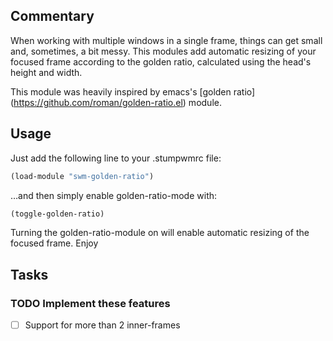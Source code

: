 ** Commentary

When working with multiple windows in a single frame, things can get small and, sometimes, a bit messy.
This modules add automatic resizing of your focused frame according to the golden ratio, calculated using the head's height and width.

This module was heavily inspired by emacs's [golden ratio](https://github.com/roman/golden-ratio.el) module.

** Usage

Just add the following line to your .stumpwmrc file:
#+BEGIN_SRC lisp
(load-module "swm-golden-ratio")
#+END_SRC
...and then simply enable golden-ratio-mode with:
#+BEGIN_SRC lisp
(toggle-golden-ratio)
#+END_SRC

Turning the golden-ratio-module on will enable automatic resizing of the focused frame. Enjoy

** Tasks
*** TODO Implement these features
- [ ] Support for more than 2 inner-frames
